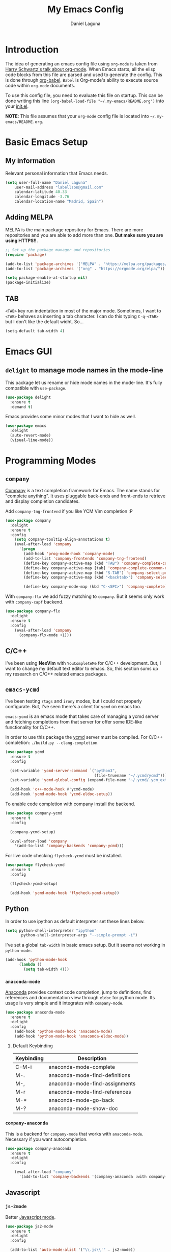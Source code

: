 #+TITLE: My Emacs Config
#+AUTHOR: Daniel Laguna
#+EMAIL: labellson@gmail.com

* Introduction
The idea of generating an emacs config file using =org-mode= is taken from
[[https://youtu.be/SzA2YODtgK4][Harry Schwartz's talk about org-mode]]. When Emacs starts, all the elisp code
blocks from this file are parsed and used to generate the config. This is done
through [[http://orgmode.org/worg/org-contrib/babel/][org-babel]]. =Babel= is Org-mode's ability to execute source code within
=org-mode= documents.

To use this config file, you need to evaluate this file on startup. This can be
done writing this line ~(org-babel-load-file "~/.my-emacs/README.org")~ into
your [[file:init.el][init.el]].

*NOTE*: This file assumes that your =org-mode= config file is located into
=~/.my-emacs/README.org=.

* Basic Emacs Setup
** My information
Relevant personal information that Emacs needs.

#+BEGIN_SRC emacs-lisp
(setq user-full-name "Daniel Laguna"
    user-mail-address "labellson@gmail.com"
    calendar-latitude 40.33
    calendar-longitude -3.76
    calendar-location-name "Madrid, Spain")
#+END_SRC

** Adding MELPA 
MELPA is the main package repository for Emacs. There are more repositories and
you are able to add more than one. *But make sure you are using HTTPS!!*.

#+BEGIN_SRC emacs-lisp
;; Set up the package manager and repositories
(require 'package)

(add-to-list 'package-archives '("MELPA" . "https://melpa.org/packages/"))
(add-to-list 'package-archives '("org" . "https://orgmode.org/elpa/"))

(setq package-enable-at-startup nil)
(package-initialize)
#+END_SRC

** TAB
=<TAB>= key run indentation in most of the major mode. Sometimes, I want to
=<TAB>= behaves as inserting a tab character. I can do this typing =C-q-<TAB>=
but I don't like the default widht. So...

#+BEGIN_SRC emacs-lisp
(setq-default tab-width 4)
#+END_SRC

* Emacs GUI
** =delight= to manage mode names in the mode-line
This package let us rename or hide mode names in the mode-line. It's fully
compatible with =use-package=.

#+BEGIN_SRC emacs-lisp
(use-package delight
  :ensure t
  :demand t)
#+END_SRC

Emacs provides some minor modes that I want to hide as well.

#+BEGIN_SRC emacs-lisp
(use-package emacs
  :delight
  (auto-revert-mode)
  (visual-line-mode))
#+END_SRC

* Programming Modes
** =company=
[[http://company-mode.github.io/][Company]] is a text completion framework for Emacs. The name stands for "complete
anything". It uses pluggable back-ends and front-ends to retrieve and display
completion candidates.

Add =company-tng-frontend= if you like YCM Vim completion :P

#+BEGIN_SRC emacs-lisp
(use-package company
  :delight
  :ensure t
  :config
    (setq company-tooltip-align-annotations t)
    (eval-after-load 'company
      '(progn
        (add-hook 'prog-mode-hook 'company-mode)
        (add-to-list 'company-frontends 'company-tng-frontend)
        (define-key company-active-map (kbd "TAB") 'company-complete-common-or-cycle)
        (define-key company-active-map [tab] 'company-complete-common-or-cycle)
        (define-key company-active-map (kbd "S-TAB") 'company-select-previous)
        (define-key company-active-map (kbd "<backtab>") 'company-select-previous)
        
        (define-key company-mode-map (kbd "C-<SPC>") 'company-complete))))
#+END_SRC

With =company-flx= we add fuzzy matching to =company=. But it seems only work
with =company-capf= backend.

#+BEGIN_SRC emacs-lisp
(use-package company-flx
  :delight
  :ensure t
  :config
    (eval-after-load 'company
      (company-flx-mode +1)))
#+END_SRC
   
** C/C++
I've been using *NeoVim* with =YouCompleteMe= for C/C++ development. But, I
want to change my default text editor to emacs. So, this section sums up my
research on C/C++ related emacs packages. 

** =emacs-ycmd=
I've been testing =rtags= and =irony= modes, but I could not properly
configurate. But, I've seen there's a client for =ycmd= on emacs too.

=emacs-ycmd= is an emacs mode that takes care of managing a ycmd server and
fetching completions from that server for offer some IDE-like functionality for
C/C++.

In order to use this package the [[https://github.com/Valloric/ycmd][ycmd]] server must be compiled. For C/C++
completion: ~./build.py --clang-completion~.

#+BEGIN_SRC emacs-lisp
(use-package ycmd
  :ensure t
  :config

  (set-variable 'ycmd-server-command `("python3",
									   (file-truename "~/.ycmd/ycmd")))
  (set-variable 'ycmd-global-config (expand-file-name "~/.ycmd/.ycm_extra_conf.py"))

  (add-hook 'c++-mode-hook #'ycmd-mode)
  (add-hook 'ycmd-mode-hook 'ycmd-eldoc-setup))
#+END_SRC

To enable code completion with company install the backend.

#+BEGIN_SRC emacs-lisp
(use-package company-ycmd
  :ensure t
  :config

  (company-ycmd-setup)

  (eval-after-load 'company
	'(add-to-list 'company-backends 'company-ycmd)))
#+END_SRC

For live code checking =flycheck-ycmd= must be installed.

#+BEGIN_SRC emacs-lisp
(use-package flycheck-ycmd
  :ensure t
  :config

  (flycheck-ycmd-setup)

  (add-hook 'ycmd-mode-hook 'flycheck-ycmd-setup))
#+END_SRC

** Python
In order to use ipython as default interpreter set these lines below.

#+BEGIN_SRC emacs-lisp
(setq python-shell-interpreter "ipython"
       python-shell-interpreter-args "--simple-prompt -i")
#+END_SRC

I've set a global =tab-width= in basic emacs setup. But it seems not working in
=python-mode=.

#+BEGIN_SRC emacs-lisp
(add-hook 'python-mode-hook
      (lambda ()
        (setq tab-width 4)))
#+END_SRC

*** =anaconda-mode=
[[https://github.com/proofit404/anaconda-mode][Anaconda]] provides context code completion, jump to definitions, find references
and documentation view through =eldoc= for python mode. Its usage is very
simple and it integrates with =company-mode=.

#+BEGIN_SRC emacs-lisp
(use-package anaconda-mode
  :ensure t
  :delight
  :config
    (add-hook 'python-mode-hook 'anaconda-mode)
    (add-hook 'python-mode-hook 'anaconda-eldoc-mode))
#+END_SRC

**** Default Keybinding
| Keybinding | Description                    |
|------------+--------------------------------|
| C-M-i      | anaconda-mode-complete         |
| M-.        | anaconda-mode-find-definitions |
| M-,        | anaconda-mode-find-assignments |
| M-r        | anaconda-mode-find-references  |
| M-*        | anaconda-mode-go-back          |
| M-?        | anaconda-mode-show-doc         |
   
*** =company-anaconda=
This is a backend for =company-mode= that works with =anaconda-mode=. Necessary
if you want autocompletion.

#+BEGIN_SRC emacs-lisp
(use-package company-anaconda
  :ensure t
  :delight
  :config

    (eval-after-load "company"
      '(add-to-list 'company-backends '(company-anaconda :with company-capf))))
#+END_SRC

** Javascript
*** =js-2mode=
Better [[https://emacs.cafe/emacs/javascript/setup/2017/04/23/emacs-setup-javascript.html][Javascript mode]].

#+BEGIN_SRC emacs-lisp
(use-package js2-mode
  :ensure t
  :delight
  :config

  (add-to-list 'auto-mode-alist '("\\.js\\'" . js2-mode))
  (add-hook 'js2-mode-hook #'js2-imenu-extras-mode))
#+END_SRC
** COMMENT =hideshow=
This minor mode provides selectively folding for code and comment
blocks. Blocks are defined per mayor mode. It cames pre-configured with default
mayor modes like =c-mode, c++mode..=

You can configure this minor mode and enable it in different mayor modes with
this config. This [[https://emacs.stackexchange.com/questions/2884/the-old-how-to-fold-xml-question][issue]] explains how to configure for =nxml-mode=.

#+BEGIN_SRC emacs-lisp
(use-package hideshow
  :ensure t
  :delight
  :bind ("C-c h" . hs-toggle-hiding)
  :config
  (add-to-list 'hs-special-modes-alist
             '(nxml-mode
               "<!--\\|<[^/>]*[^/]>"
               "-->\\|</[^/>]*[^/]>"

               "<!--"
			   nxml-forward-element
               nil))
)

(add-hook 'nxml-mode-hook 'hs-minor-mode)
(add-hook 'python-mode-hook 'hs-minor-mode)
#+END_SRC
* WIP
These source blocks needs to be documented.

#+BEGIN_SRC emacs-lisp


;; Install use-package if not installed
(unless (package-installed-p 'use-package)
  (package-refresh-contents)
  (package-install 'use-package))

(eval-when-compile
  (require 'use-package))


;; Show Parenthesis Mode
(setq show-paren-delay 0)
(show-paren-mode 1)

;; Hide the toolbar and menubar
(tool-bar-mode -1)
(menu-bar-mode -1)

;; Don't create backups
(setq make-backup-files nil)

;; Disable scroll bar
(scroll-bar-mode -1)

;; Load packages
(use-package evil
  :ensure t
  :config
  (evil-mode 1)

  ;; Evil key bindings
  (define-key evil-motion-state-map "j" 'evil-next-visual-line)
  (define-key evil-motion-state-map "k" 'evil-previous-visual-line)

  (use-package evil-leader
    :ensure t
    :config
    (global-evil-leader-mode)

    (evil-leader/set-leader "<SPC>")
    (evil-leader/set-key
      "x" 'counsel-M-x
      "<SPC>" 'evil-search-highlight-persist-remove-all
	  "i" 'counsel-imenu))

  (use-package evil-search-highlight-persist
   :ensure t
   :config
   (global-evil-search-highlight-persist t)))

(use-package gruvbox-theme
  :ensure t)

; Smooth scrolling on file limits
(use-package smooth-scrolling
  :ensure t
  :config
  (smooth-scrolling-mode 1))

; SimpleClip Super+C Super+X Super+V
(use-package simpleclip
  :ensure t
  :config
  (simpleclip-mode 1))

(use-package fill-column-indicator
  :ensure t
  :config
  ;(fci-mode)           ;activate fill-column-indicator. use lambda hook
  (set-fill-column 80))

;; Wrap lines
(global-visual-line-mode 1)

;; Show margin line numbers
(use-package nlinum
  :ensure t
  :config

  ;(global-nlinum-mode t)

  (use-package nlinum-relative
    :ensure t
    :config
   ;; something else you want
    (nlinum-relative-setup-evil)
    (setq nlinum-relative-redisplay-delay 0)
    (add-hook 'prog-mode-hook 'nlinum-relative-mode)))

(use-package linum-off
  :ensure t
  ;(setq linum-disabled-modes-list ‘(eshell-mode wl-summary-mode compilation-mode))
)

;; Zsh Tab completion for minibuffer
(use-package zlc
  :ensure t
  :config
  (zlc-mode t))

;; Spell checker
(when (executable-find "hunspell")
  (setq-default ispell-program-name "hunspell")
  (setq ispell-dictionary "es_ES")
  (setq ispell-really-hunspell t))

;; Word Count
(use-package wc-mode
  :ensure t
  :config)

;; org-mode

;; Folding character
(setq org-ellipsis " \u2935")

;; Prettify latex symbols
(setq-default org-pretty-entities t)

(use-package org-ref
  :ensure t
  :config

  (setq org-src-preserve-indentation t)

  (setq org-latex-default-packages-alist
	(-remove-item
	 '("" "hyperref" nil)
	 org-latex-default-packages-alist))

  (add-to-list 'org-latex-default-packages-alist '("" "natbib" "") t)
  (add-to-list 'org-latex-default-packages-alist
	       '("linktocpage,pdfstartview=FitH,colorlinks,linkcolor=black,anchorcolor=black,citecolor=black,filecolor=blue,menucolor=black,urlcolor=blue"
		 "hyperref" nil)
	       t)

  (progn
    (setq org-ref-bibliography-notes "~/Drive/org/bibliography/notes.org"
          org-ref-default-bibliography '("~/Drive/org/bibliography/main.bib")
          org-ref-pdf-directory "~/Drive/org/bibliography/pdfs"
          org-latex-pdf-process
          '("pdflatex -shell-escape -interaction nonstopmode -output-directory %o %f"
            "bibtex %b"
            "pdflatex -shell-escape -interaction nonstopmode -output-directory %o %f"
            "pdflatex -shell-escape -interaction nonstopmode -output-directory %o %f")))

  (setq bibtex-autokey-year-length 4
      bibtex-autokey-name-year-separator "-"
      bibtex-autokey-year-title-separator "-"
      bibtex-autokey-titleword-separator "-"
      bibtex-autokey-titlewords 2
      bibtex-autokey-titlewords-stretch 1
      bibtex-autokey-titleword-length 5))

(use-package org-autolist
  :ensure t
  :config (add-hook 'org-mode-hook (lambda () (org-autolist-mode))))

;; Set the agenda files
(setq org-agenda-files (list "~/Drive/org/agenda.org"))

(use-package org-bullets
  :ensure t)
  ;:config
  ;(progn
  ;  (add-hook 'org-mode-hook (lambda () (org-bullets-mode 1)))
  ;  (setq org-bullets-bullet-list
  ;        '("\u25c9" "\u25ce" "\u25cb" "\u25cb" "\u25cb" "\u25cb"))))

;; Add these evil keybindings in Emacs mode
(evil-add-hjkl-bindings occur-mode-map 'emacs
  (kbd "/")       'evil-search-forward
  (kbd "n")       'evil-search-next
  (kbd "N")       'evil-search-previous
  (kbd "C-d")     'evil-scroll-down
  (kbd "C-u")     'evil-scroll-up
  (kbd "C-w C-w") 'other-window)

;; Keyboard maps
(global-set-key (kbd "<escape>") 'keyboard-escape-quit)
#+END_SRC

* Org-mode
** Enable =auto-fill-mode=
This conf enables 80 characters auto filling per line inside =org-mode=. I
believe that 80 character per line enhances the readability of a text file.

If you want a visual behaviour inside =emacs= instead into the raw text file
check [[https://github.com/joostkremers/visual-fill-column][visual-fill-column]].

#+BEGIN_SRC emacs-lisp
(add-hook 'org-mode-hook 'auto-fill-mode)
(setq-default fill-column 79)
#+END_SRC
** IEEE export
For class assignments and who-knows-what in the future, I was able to integrate
a IEEE Conference template in org-mode export via Latex. To use it, just
include the IEEEtran class in your org file. It has not been thoroughly tested,
but its headers, index, abstract and general aesthetic works perfectly out of
the box.

#+BEGIN_SRC emacs-lisp
(add-to-list 'org-latex-classes
             '("IEEEtran" "\\documentclass[11pt]{IEEEtran}"
               ("\\section{%s}" . "\\section*{%s}")
               ("\\subsection{%s}" . "\\subsection*{%s}")
               ("\\subsubsection{%s}" . "\\subsubsection*{%s}")
               ("\\paragraph{%s}" . "\\paragraph*{%s}")
               ("\\subparagraph{%s}" . "\\subparagraph*{%s}"))
             t)
#+END_SRC

** Native =TAB= in source blocks
By default =TAB= keystroke doesn't indent in =org= source blocks. Typing
=C-q-<TAB>= I can force a native =TAB= but I prefer this option that makes
=TAB= work as if the keystroke was issued in the code’s major mode.

#+BEGIN_SRC emacs-lisp
(setq org-src-tab-acts-natively t)
#+END_SRC

** Open source blocks in the same window
When editing source code in an org source block, we can open a new buffer to
edit the code in its major mode. This option makes it use the same window
instead of popping a new one.

#+BEGIN_SRC emacs-lisp
(setq org-src-window-setup 'current-window)
#+END_SRC

** Use syntax highlight in source blocks
When writing source code on a block, if this variable is enabled it will use
the same syntax highlight as the mode supposed to deal with it.

#+BEGIN_SRC emacs-lisp
(setq org-src-fontify-natively t)
#+END_SRC

** Source syntax highlight in =latex= exports
Using =org-mode= =latex= export you can get syntax highlighting in pdf using
the =minted= package, wich uses =Python= =pygments= package. This snippet was
taken from [[http://joonro.github.io/blog/posts/org-mode-outputdir-minted-latex-export.html][Joon's Blog]]. [[https://github.com/gpoore/minted/issues/92][Issue]] ~cache=false~.

#+BEGIN_SRC emacs-lisp
(require 'ox-latex)
(add-to-list 'org-latex-packages-alist '("cache=false" "minted"))
(setq org-latex-listings 'minted)
#+END_SRC

** Auto cleanup =latex= intermediary files
I hate all this intermediary files that =latex= creates. Just blow up all my
directories. So, I've found a solution in this [[https://emacs.stackexchange.com/questions/23982/cleanup-org-mode-export-intermediary-file][emacs stack exchange question]].

#+BEGIN_SRC emacs-lisp
(setq org-latex-logfiles-extensions (quote ("lof" "lot" "tex~" "aux" "idx" "log" "out" "toc" "nav" "snm" "vrb" "dvi" "fdb_latexmk" "blg" "brf" "fls" "entoc" "ps" "spl" "bbl")))
#+END_SRC

** Time tracking: Clocking
I've recently discovered this feature and is awesome. It enables time tracking
for tasks inside an agenda file.

~C-c C-x C-i~ Starts the clock on the current time
~C-c C-x C-o~ Stops the current active clock

With this option all the =CLOCKS= will be grouped into a =:CLOCKING:= entry

#+BEGIN_SRC emacs-lisp
(setq org-clock-into-drawer t)
#+END_SRC

* Packages & Tools
** =ivy=
=ivy= is a minimalistic completion engine. It supports fuzzy matching. But I
don't like this behaviour on =swiper= search engine. So, I deactivated setting
the default regexp builder with ~(swiper . ivy--regex-plus)~.

#+BEGIN_SRC emacs-lisp
(use-package ivy
  :ensure t
  :demand t
  :delight t
  :config

  (ivy-mode) 
  (setq ivy-use-virtual-buffers t
		ivy-count-format "%d/%d ")

  (setq ivy-wrap t)

  ; Fuzzy mode
  (setq ivy-re-builders-alist
		'((swiper . ivy--regex-plus) ; No Fuzzy matchin for swiper
		  (t      . ivy--regex-fuzzy)))

  (setq ivy-initial-inputs-alist nil)

  :bind (("C-s" . swiper)
		 :map ivy-minibuffer-map
		 ("RET" . ivy-alt-done)
		 ("C-j" . ivy-next-line)
		 ("C-k" . ivy-previous-line))) 
#+END_SRC

Also, this alternative package complement =ivy=

#+BEGIN_SRC emacs-lisp
(use-package ivy-rich
  :ensure t
  :demand t
  :delight t
  :config
  (ivy-set-display-transformer 'ivy-switch-buffer
							   'ivy-rich-switch-buffer-transformer))
#+END_SRC

=counsel= is collection of Ivy-enhanced versions of common Emacs commands. So,
enhances the emacs user experience ;)

#+BEGIN_SRC emacs-lisp
(use-package counsel
  :ensure t
  :demand t
  :delight) 
#+END_SRC

=swiper= is an Ivy-enhanced alternative to isearch

#+BEGIN_SRC emacs-lisp
(use-package swiper
  :ensure t
  :demand t
  :delight)
#+END_SRC

** =flycheck=
=Flycheck= brings on-the-fly syntax checking for different languages. It comes
already with support for a lot of languages and can also use other packages as
backend.

#+BEGIN_SRC emacs-lisp
(use-package flycheck
  :ensure t
  :config
  (add-hook 'prog-mode-hook #'flycheck-mode)
  (set-face-underline 'flycheck-error '(:color "Red1" :style line)))
#+END_SRC

** PDF Tools
#+BEGIN_SRC emacs-lisp
(use-package pdf-tools
  :ensure t
  :config

  (pdf-tools-install))

#+END_SRC
  
There's a conflict between =evil-mode= and =pdf-view-mode=. =evil= cause that
pdf display keeps blinking. [[https://github.com/politza/pdf-tools/issues/201][xuhdev]] gives a solution to deal with this conflict.

#+BEGIN_SRC emacs-lisp
(evil-set-initial-state 'pdf-view-mode 'emacs)
(add-hook 'pdf-view-mode-hook
  (lambda ()
    (set (make-local-variable 'evil-emacs-state-cursor) (list nil))))
#+END_SRC
* Acknowledgments
- Thanks to Diego Vicente. He discovered me Emacs and =org-mode=. Also, many
  aspects of my Emacs file are inpired by his [[https://github.com/DiegoVicen/my-emacs][config file]].

* TODO-List
** TODO Format and document all the config file
** TODO Add different hooks for different mayor modes like org-mode
** TODO Configure Emacs as an IDE
*** TODO Python
*** TODO C++
*** TODO C#
